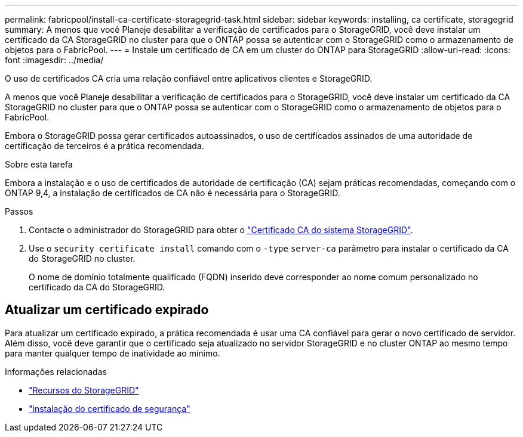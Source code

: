 ---
permalink: fabricpool/install-ca-certificate-storagegrid-task.html 
sidebar: sidebar 
keywords: installing, ca certificate, storagegrid 
summary: A menos que você Planeje desabilitar a verificação de certificados para o StorageGRID, você deve instalar um certificado da CA StorageGRID no cluster para que o ONTAP possa se autenticar com o StorageGRID como o armazenamento de objetos para o FabricPool. 
---
= Instale um certificado de CA em um cluster do ONTAP para StorageGRID
:allow-uri-read: 
:icons: font
:imagesdir: ../media/


[role="lead"]
O uso de certificados CA cria uma relação confiável entre aplicativos clientes e StorageGRID.

A menos que você Planeje desabilitar a verificação de certificados para o StorageGRID, você deve instalar um certificado da CA StorageGRID no cluster para que o ONTAP possa se autenticar com o StorageGRID como o armazenamento de objetos para o FabricPool.

Embora o StorageGRID possa gerar certificados autoassinados, o uso de certificados assinados de uma autoridade de certificação de terceiros é a prática recomendada.

.Sobre esta tarefa
Embora a instalação e o uso de certificados de autoridade de certificação (CA) sejam práticas recomendadas, começando com o ONTAP 9,4, a instalação de certificados de CA não é necessária para o StorageGRID.

.Passos
. Contacte o administrador do StorageGRID para obter o https://docs.netapp.com/us-en/storagegrid-118/admin/configuring-storagegrid-certificates-for-fabricpool.html["Certificado CA do sistema StorageGRID"^].
. Use o `security certificate install` comando com o `-type` `server-ca` parâmetro para instalar o certificado da CA do StorageGRID no cluster.
+
O nome de domínio totalmente qualificado (FQDN) inserido deve corresponder ao nome comum personalizado no certificado da CA do StorageGRID.





== Atualizar um certificado expirado

Para atualizar um certificado expirado, a prática recomendada é usar uma CA confiável para gerar o novo certificado de servidor. Além disso, você deve garantir que o certificado seja atualizado no servidor StorageGRID e no cluster ONTAP ao mesmo tempo para manter qualquer tempo de inatividade ao mínimo.

.Informações relacionadas
* https://docs.netapp.com/us-en/storagegrid-family/["Recursos do StorageGRID"^]
* link:https://docs.netapp.com/us-en/ontap-cli/security-certificate-install.html["instalação do certificado de segurança"^]

